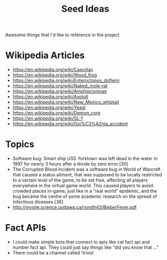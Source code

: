 #+TITLE: Seed Ideas
Awesome things that I'd like to reference in the project
* Wikipedia Articles
- https://en.wikipedia.org/wiki/Caecilian
- https://en.wikipedia.org/wiki/Wood_frog
- https://en.wikipedia.org/wiki/Enteroctopus_dofleini
- https://en.wikipedia.org/wiki/Naked_mole-rat
- https://en.wikipedia.org/wiki/Amphiprioninae
- https://en.wikipedia.org/wiki/Axolotl
- https://en.wikipedia.org/wiki/New_Mexico_whiptail
- https://en.wikipedia.org/wiki/Yeast
- https://en.wikipedia.org/wiki/Demon_core
- https://en.wikipedia.org/wiki/SL-1
- https://en.wikipedia.org/wiki/Goi%C3%A2nia_accident
* Topics
- Software bug: Smart ship USS Yorktown was left dead in the water in 1997 for nearly 3 hours after a divide by zero error.[30]
- The Corrupted Blood incident was a software bug in World of Warcraft that caused a status ailment, that was supposed to be locally restricted to a certain level of the game, to be set free, affecting all players everywhere in the virtual game world. This caused players to avoid crowded places in-game, just like in a "real world" epidemic, and the bug became the centre of some academic research on the spread of infectious diseases.[36]
- http://mysite.science.uottawa.ca/rsmith43/BieberFever.pdf
* Fact APIs
- I could make simple bots that connect to apis like cat fact api and number fact api. They could just say things like "did you know that ..."
- There could be a channel called 'trivia'
